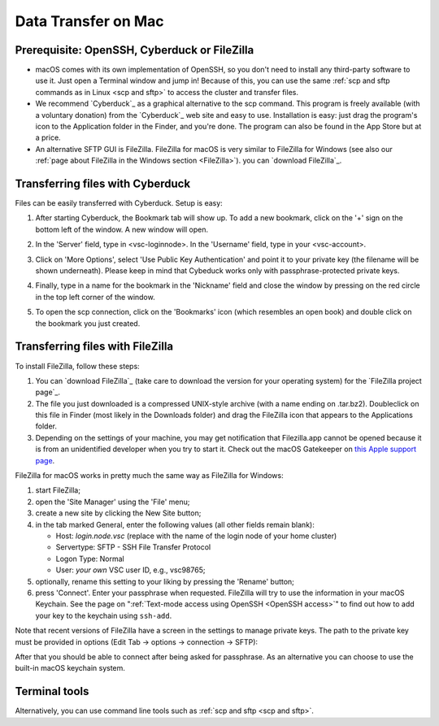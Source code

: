 ####################
Data Transfer on Mac
####################

Prerequisite: OpenSSH, Cyberduck or FileZilla
=============================================

-  macOS comes with its own implementation of OpenSSH, so you don't need
   to install any third-party software to use it. Just open a Terminal
   window and jump in! Because of this, you can use the same :ref:`scp and
   sftp commands as in Linux <scp and sftp>` to
   access the cluster and transfer files.
-  We recommend `Cyberduck`_ as a
   graphical alternative to the scp command. This program is freely
   available (with a voluntary donation) from the `Cyberduck`_ web
   site and easy to use. Installation
   is easy: just drag the program's icon to the Application folder in
   the Finder, and you're done.
   The program can also be found in the App Store but at a price.
-  An alternative SFTP GUI is FileZilla. FileZilla for
   macOS is very similar to FileZilla for Windows (see also our :ref:`page
   about FileZilla in the Windows section <FileZilla>`). you can `download
   FileZilla`_.

.. _Cyberduck data transfer:

Transferring files with Cyberduck
=================================

Files can be easily transferred with Cyberduck. Setup is easy:

#. After starting Cyberduck, the Bookmark tab will show up. To add a new
   bookmark, click on the '+' sign on the bottom left of the window. A
   new window will open.
#. In the 'Server' field, type in <vsc-loginnode>. In the 'Username'
   field, type in your <vsc-account>.
#. Click on 'More Options', select 'Use Public Key Authentication' and
   point it to your private key (the filename will be shown underneath).
   Please keep in mind that Cybeduck works only with
   passphrase-protected private keys.
#. Finally, type in a name for the bookmark in the 'Nickname' field and
   close the window by pressing on the red circle in the top left corner
   of the window.

   |Cyberduck config|

#. To open the scp connection, click on the 'Bookmarks' icon (which
   resembles an open book) and double click on the bookmark you just
   created.

Transferring files with FileZilla
=================================

To install FileZilla, follow these steps:

#. You can `download FileZilla`_ (take care to download the version for your
   operating system) for the `FileZilla project page`_.
#. The file you just downloaded is a compressed UNIX-style archive (with
   a name ending on .tar.bz2). Doubleclick on this file in Finder (most
   likely in the Downloads folder) and drag the FileZilla icon that
   appears to the Applications folder.
#. Depending on the settings of your machine, you may get notification
   that Filezilla.app cannot be opened because it is from an
   unidentified developer when you try to start it. Check out the macOS
   Gatekeeper on `this Apple support
   page <https://support.apple.com/en-gb/HT202491>`_.

FileZilla for macOS works in pretty much the same way as FileZilla for
Windows:

#. start FileZilla;
#. open the 'Site Manager' using the 'File' menu;
#. create a new site by clicking the New Site button;
#. in the tab marked General, enter the following values (all other
   fields remain blank):

   -  Host: *login.node.vsc* (replace with the name of the login node of
      your home cluster)
   -  Servertype: SFTP - SSH File Transfer Protocol
   -  Logon Type: Normal
   -  User: *your own* VSC user ID, e.g., vsc98765;

#. optionally, rename this setting to your liking by pressing the
   'Rename' button;
#. press 'Connect'. Enter your passphrase when requested. FileZilla will
   try to use the information in your macOS Keychain. See the page on
   ":ref:`Text-mode access using OpenSSH <OpenSSH access>`"
   to find out how to add your key to the keychain using ``ssh-add``.

|FileZilla config|

Note that recent versions of FileZilla have a screen in the settings to
manage private keys. The path to the private key must be provided in
options (Edit Tab -> options -> connection -> SFTP):

|FileZilla private keys|

After that you should be able to connect after being asked for
passphrase. As an alternative you can choose to use the built-in macOS
keychain system.

.. |Cyberduck config| image:: data_transfer/cyberduck_config.png
.. |FileZilla config| image:: data_transfer/filezilla_config.png
.. |FileZilla private keys| image:: data_transfer/filezilla_private_keys.jpg

Terminal tools
==============

Alternatively, you can use command line tools such as
:ref:`scp and sftp <scp and sftp>`.


